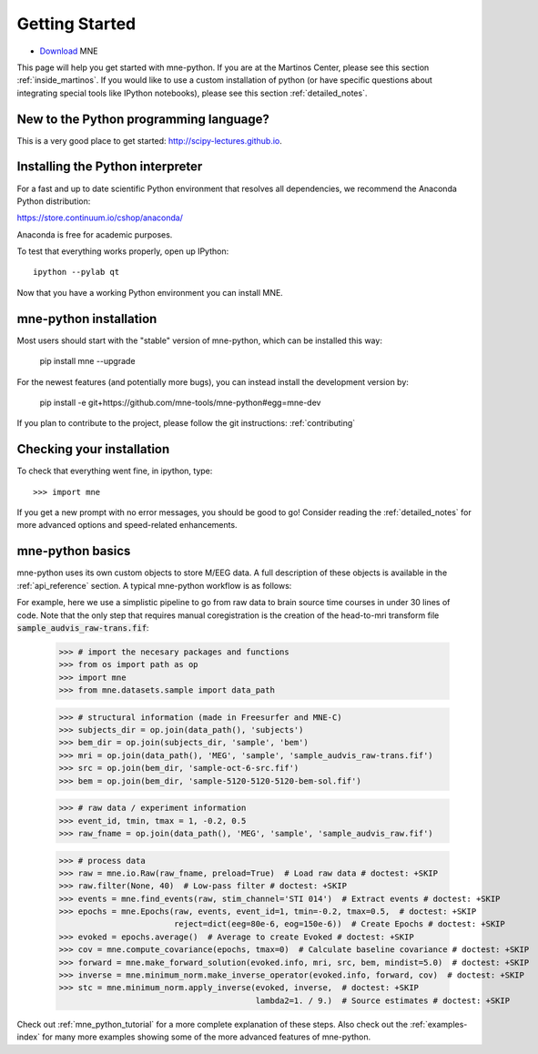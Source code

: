 .. _getting_started:

Getting Started
===============

.. XXX do a Getting for both C and Python

* `Download <http://www.nmr.mgh.harvard.edu/martinos/userInfo/data/MNE_register/index.php>`_ MNE


This page will help you get started with mne-python. If you are at the
Martinos Center, please see this section :ref:`inside_martinos`. If you
would like to use a custom installation of python (or have specific
questions about integrating special tools like IPython notebooks), please
see this section :ref:`detailed_notes`.

New to the Python programming language?
---------------------------------------
This is a very good place to get started: http://scipy-lectures.github.io.

Installing the Python interpreter
---------------------------------

For a fast and up to date scientific Python environment that resolves all
dependencies, we recommend the Anaconda Python distribution:

https://store.continuum.io/cshop/anaconda/

Anaconda is free for academic purposes.

To test that everything works properly, open up IPython::

    ipython --pylab qt

Now that you have a working Python environment you can install MNE.

mne-python installation
-----------------------
Most users should start with the "stable" version of mne-python, which can
be installed this way:

    pip install mne --upgrade

For the newest features (and potentially more bugs), you can instead install
the development version by:

    pip install -e git+https://github.com/mne-tools/mne-python#egg=mne-dev

If you plan to contribute to the project, please follow the git instructions: 
:ref:`contributing`

Checking your installation
--------------------------

To check that everything went fine, in ipython, type::

    >>> import mne

If you get a new prompt with no error messages, you should be good to go!
Consider reading the :ref:`detailed_notes` for more advanced options and
speed-related enhancements.

mne-python basics
-----------------
mne-python uses its own custom objects to store M/EEG data. A full description
of these objects is available in the :ref:`api_reference` section.
A typical mne-python workflow is as follows:

.. image:: _static/mne-python_flow.svg

For example, here we use a simplistic pipeline to go from raw data to brain
source time courses in under 30 lines of code. Note that the only step that
requires manual coregistration is the creation of the head-to-mri transform
file :code:`sample_audvis_raw-trans.fif`:

    >>> # import the necesary packages and functions
    >>> from os import path as op
    >>> import mne
    >>> from mne.datasets.sample import data_path

    >>> # structural information (made in Freesurfer and MNE-C)
    >>> subjects_dir = op.join(data_path(), 'subjects')
    >>> bem_dir = op.join(subjects_dir, 'sample', 'bem')
    >>> mri = op.join(data_path(), 'MEG', 'sample', 'sample_audvis_raw-trans.fif')
    >>> src = op.join(bem_dir, 'sample-oct-6-src.fif')
    >>> bem = op.join(bem_dir, 'sample-5120-5120-5120-bem-sol.fif')

    >>> # raw data / experiment information
    >>> event_id, tmin, tmax = 1, -0.2, 0.5
    >>> raw_fname = op.join(data_path(), 'MEG', 'sample', 'sample_audvis_raw.fif')

    >>> # process data
    >>> raw = mne.io.Raw(raw_fname, preload=True)  # Load raw data # doctest: +SKIP
    >>> raw.filter(None, 40)  # Low-pass filter # doctest: +SKIP
    >>> events = mne.find_events(raw, stim_channel='STI 014')  # Extract events # doctest: +SKIP
    >>> epochs = mne.Epochs(raw, events, event_id=1, tmin=-0.2, tmax=0.5,  # doctest: +SKIP
                            reject=dict(eeg=80e-6, eog=150e-6))  # Create Epochs # doctest: +SKIP
    >>> evoked = epochs.average()  # Average to create Evoked # doctest: +SKIP
    >>> cov = mne.compute_covariance(epochs, tmax=0)  # Calculate baseline covariance # doctest: +SKIP
    >>> forward = mne.make_forward_solution(evoked.info, mri, src, bem, mindist=5.0)  # doctest: +SKIP
    >>> inverse = mne.minimum_norm.make_inverse_operator(evoked.info, forward, cov)  # doctest: +SKIP
    >>> stc = mne.minimum_norm.apply_inverse(evoked, inverse,  # doctest: +SKIP
                                             lambda2=1. / 9.)  # Source estimates # doctest: +SKIP

Check out :ref:`mne_python_tutorial` for a more complete explanation
of these steps. Also check out the :ref:`examples-index` for many more
examples showing some of the more advanced features of mne-python.
